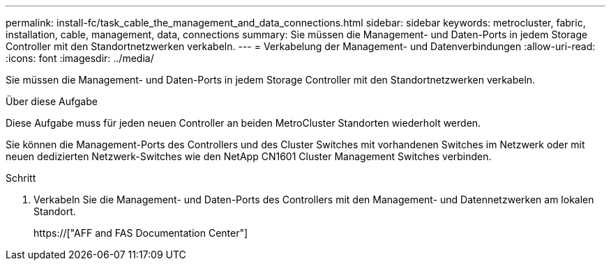 ---
permalink: install-fc/task_cable_the_management_and_data_connections.html 
sidebar: sidebar 
keywords: metrocluster, fabric, installation, cable, management, data, connections 
summary: Sie müssen die Management- und Daten-Ports in jedem Storage Controller mit den Standortnetzwerken verkabeln. 
---
= Verkabelung der Management- und Datenverbindungen
:allow-uri-read: 
:icons: font
:imagesdir: ../media/


[role="lead"]
Sie müssen die Management- und Daten-Ports in jedem Storage Controller mit den Standortnetzwerken verkabeln.

.Über diese Aufgabe
Diese Aufgabe muss für jeden neuen Controller an beiden MetroCluster Standorten wiederholt werden.

Sie können die Management-Ports des Controllers und des Cluster Switches mit vorhandenen Switches im Netzwerk oder mit neuen dedizierten Netzwerk-Switches wie den NetApp CN1601 Cluster Management Switches verbinden.

.Schritt
. Verkabeln Sie die Management- und Daten-Ports des Controllers mit den Management- und Datennetzwerken am lokalen Standort.
+
https://["AFF and FAS Documentation Center"]



